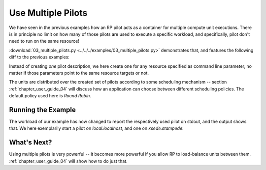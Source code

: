 
.. _chapter_user_guide_03:

*******************
Use Multiple Pilots
*******************

We have seen in the previous examples how an RP pilot acts as a container for
multiple compute unit executions.  There is in principle no limit on how many of
those pilots are used to execute a specific workload, and specifically, pilot
don't need to run on the same resource!

:download:`03_multiple_pilots.py <../../../examples/03_multiple_pilots.py>`
demonstrates that, and features the following diff to the previous examples:

.. image:: getting_started_02_03.png

Instead of creating *one* pilot description, we here create one for any resource
specified as command line parameter, no matter if those parameters point to the
same resource targets or not.

The units are distributed over the created set of pilots according to some
scheduling mechanism -- section :ref:`chapter_user_guide_04` will discuss how an
application can choose between different scheduling policies.  The default
policy used here is *Round Robin*.

Running the Example
-------------------

The workload of our example has now changed to report the respectively used
pilot on stdout, and the output shows that.  We here exemplarily start a pilot
on `local.localhost`, and one on `xsede.stampede`:

.. image:: 03_multiple_pilots.png


What's Next?
------------

Using multiple pilots is very powerful -- it becomes more powerful if you allow
RP to load-balance units between them.  :ref:`chapter_user_guide_04` will show
how to do just that.

